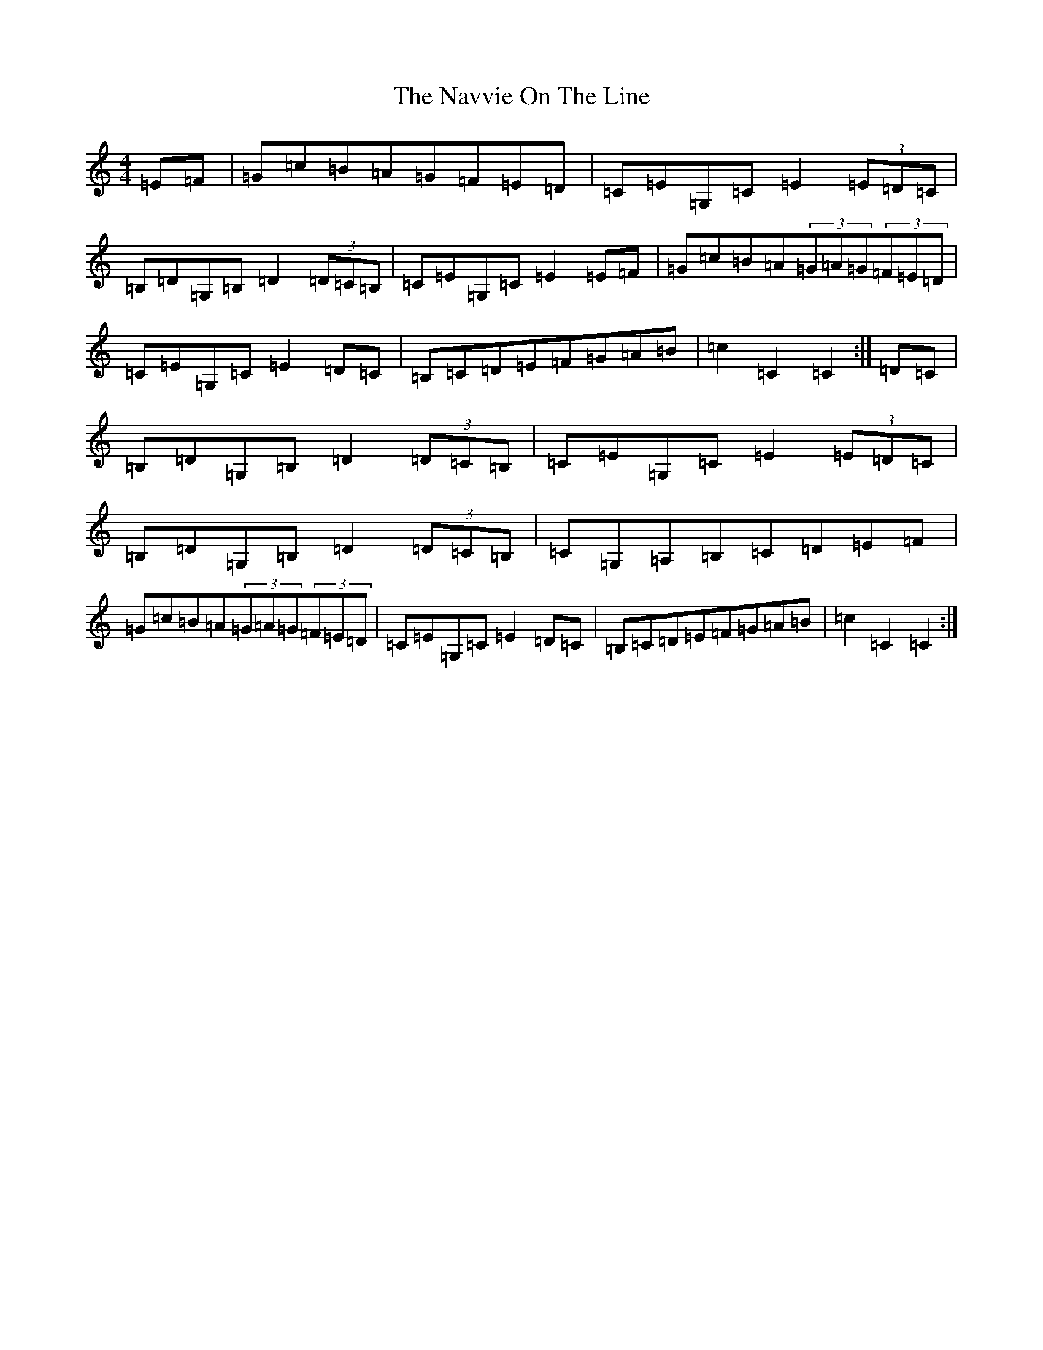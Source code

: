 X: 15281
T: Navvie On The Line, The
S: https://thesession.org/tunes/4376#setting4376
R: hornpipe
M:4/4
L:1/8
K: C Major
=E=F|=G=c=B=A=G=F=E=D|=C=E=G,=C=E2(3=E=D=C|=B,=D=G,=B,=D2(3=D=C=B,|=C=E=G,=C=E2=E=F|=G=c=B=A(3=G=A=G(3=F=E=D|=C=E=G,=C=E2=D=C|=B,=C=D=E=F=G=A=B|=c2=C2=C2:|=D=C|=B,=D=G,=B,=D2(3=D=C=B,|=C=E=G,=C=E2(3=E=D=C|=B,=D=G,=B,=D2(3=D=C=B,|=C=G,=A,=B,=C=D=E=F|=G=c=B=A(3=G=A=G(3=F=E=D|=C=E=G,=C=E2=D=C|=B,=C=D=E=F=G=A=B|=c2=C2=C2:|